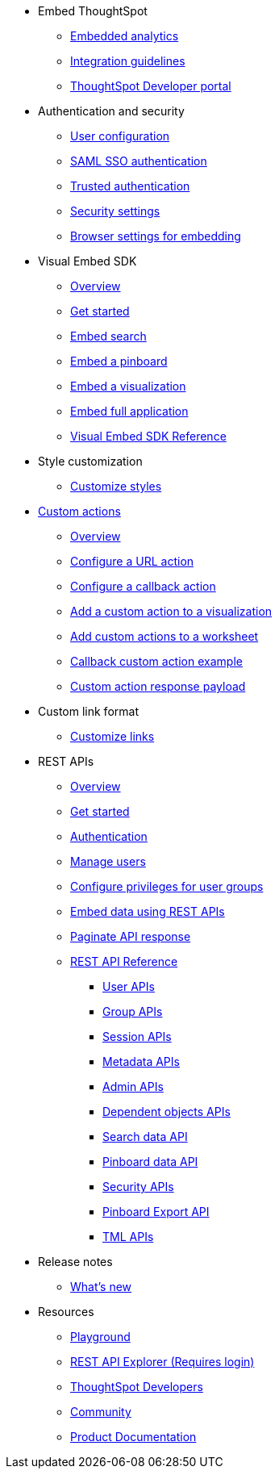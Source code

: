
:page-title: Developer Guides
:page-pageid: nav
:page-description: Main navigation


* Embed ThoughtSpot
** link:{{navprefix}}=introduction[Embedded analytics]
** link:{{navprefix}}=integration-guidelines[Integration guidelines]
** link:{{navprefix}}=spotdev-portal[ThoughtSpot Developer portal]

* Authentication and security
** link:{{navprefix}}=user-roles[User configuration]
** link:{{navprefix}}=saml-sso[SAML SSO authentication]
** link:{{navprefix}}=trusted-auth[Trusted authentication]
** link:{{navprefix}}=security-settings[Security settings]
** link:{{navprefix}}=browser-settings[Browser settings for embedding]

* Visual Embed SDK
** link:{{navprefix}}=visual-embed-sdk[Overview]
** link:{{navprefix}}=getting-started[Get started]
** link:{{navprefix}}=search-embed[Embed search]
** link:{{navprefix}}=embed-pinboard[Embed a pinboard]
** link:{{navprefix}}=embed-a-viz[Embed a visualization]
** link:{{navprefix}}=full-embed[Embed full application]
** link:{{navprefix}}=js-reference[Visual Embed SDK Reference]

* Style customization
** link:{{navprefix}}=customize-style[Customize styles]

* link:{{navprefix}}=custom-action-intro[Custom actions]
** link:{{navprefix}}=customize-actions[Overview]
** link:{{navprefix}}=custom-action-url[Configure a URL action]
** link:{{navprefix}}=custom-action-callback[Configure a callback action]
** link:{{navprefix}}=add-action-viz[Add a custom action to a visualization] 
** link:{{navprefix}}=add-action-worksheet[Add custom actions to a worksheet]
** link:{{navprefix}}=push-data[Callback custom action example]
** link:{{navprefix}}=custom-action-payload[Custom action response payload]

* Custom link format
** link:{{navprefix}}=customize-links[Customize links] 

* REST APIs 
** link:{{navprefix}}=rest-apis[Overview]
** link:{{navprefix}}=rest-api-getstarted[Get started]
** link:{{navprefix}}=api-auth-session[Authentication]
** link:{{navprefix}}=api-user-management[Manage users]
** link:{{navprefix}}=api-user-group-management[Configure privileges for user groups]
** link:{{navprefix}}=embed-data-restapi[Embed data using REST APIs]
** link:{{navprefix}}=rest-api-pagination[Paginate API response] 
** link:{{navprefix}}=rest-api-reference[REST API Reference]
*** link:{{navprefix}}=user-api[User APIs]
*** link:{{navprefix}}=group-api[Group APIs]
*** link:{{navprefix}}=session-api[Session APIs]
*** link:{{navprefix}}=metadata-api[Metadata APIs]
*** link:{{navprefix}}=admin-api[Admin APIs]
*** link:{{navprefix}}=dependent-objects-api[Dependent objects APIs]
*** link:{{navprefix}}=search-data-api[Search data API]
*** link:{{navprefix}}=pinboard-api[Pinboard data API]
*** link:{{navprefix}}=security-api[Security APIs] 
*** link:{{navprefix}}=pinboard-export-api[Pinboard Export API]
*** link:{{navprefix}}=tml-api[TML APIs]

* Release notes
** link:{{navprefix}}=whats-new[What's new]

* Resources
** link:{{previewPrefix}}/playground/search[Playground, window=_blank]
** +++<a href="{{tshost}}/external/swagger" target="_blank">REST API Explorer (Requires login)</a>+++
** link:https://developers.thoughtspot.com[ThoughtSpot Developers, window=_blank]
** link:https://community.thoughtspot.com/customers/s/[Community, window=_blank] 
** link:https://cloud-docs.thoughtspot.com[Product Documentation, window=_blank]
